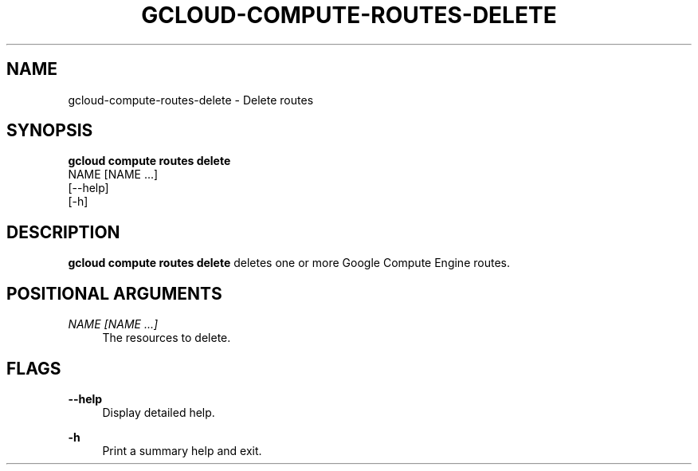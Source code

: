 '\" t
.TH "GCLOUD\-COMPUTE\-ROUTES\-DELETE" "1"
.ie \n(.g .ds Aq \(aq
.el       .ds Aq '
.nh
.ad l
.SH "NAME"
gcloud-compute-routes-delete \- Delete routes
.SH "SYNOPSIS"
.sp
.nf
\fBgcloud compute routes delete\fR
  NAME [NAME \&...]
  [\-\-help]
  [\-h]
.fi
.SH "DESCRIPTION"
.sp
\fBgcloud compute routes delete\fR deletes one or more Google Compute Engine routes\&.
.SH "POSITIONAL ARGUMENTS"
.PP
\fINAME [NAME \&...]\fR
.RS 4
The resources to delete\&.
.RE
.SH "FLAGS"
.PP
\fB\-\-help\fR
.RS 4
Display detailed help\&.
.RE
.PP
\fB\-h\fR
.RS 4
Print a summary help and exit\&.
.RE
